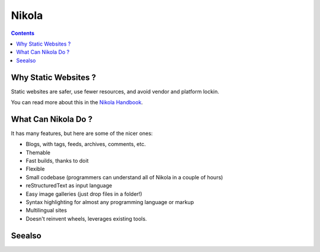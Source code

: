 ﻿
.. index::
   pair: Blog; Nikola
   pair: static; web site


.. _nikola_blog:

=======================
Nikola
=======================

.. seealso::

   - http://nikola.ralsina.com.ar/
   - http://nikola.ralsina.com.ar/galleries/demo/
   - http://lateral.netmanagers.com.ar/weblog/index.html


.. contents::
   :depth: 3



Why Static Websites ?
======================

Static websites are safer, use fewer resources, and avoid vendor and platform
lockin.

You can read more about this in the `Nikola Handbook`_.

.. _`Nikola Handbook`:  http://nikola.ralsina.com.ar/handbook.html#why-static

What Can Nikola Do ?
====================


It has many features, but here are some of the nicer ones:

- Blogs, with tags, feeds, archives, comments, etc.
- Themable
- Fast builds, thanks to doit
- Flexible
- Small codebase (programmers can understand all of Nikola in a couple of hours)
- reStructuredText as input language
- Easy image galleries (just drop files in a folder!)
- Syntax highlighting for almost any programming language or markup
- Multilingual sites
- Doesn't reinvent wheels, leverages existing tools.




Seealso
=======

.. seealso:: :ref:`blogs`
